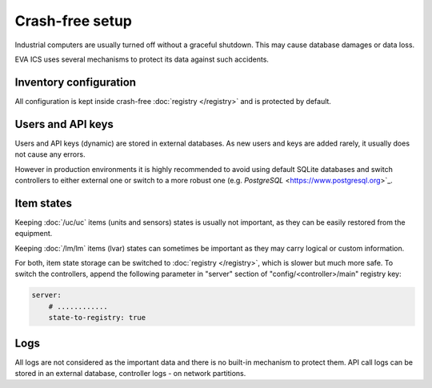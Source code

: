 Crash-free setup
****************

Industrial computers are usually turned off without a graceful shutdown. This
may cause database damages or data loss.

EVA ICS uses several mechanisms to protect its data against such accidents.

Inventory configuration
=======================

All configuration is kept inside crash-free :doc:`registry </registry>` and is
protected by default.

Users and API keys
==================

Users and API keys (dynamic) are stored in external databases. As new users and
keys are added rarely, it usually does not cause any errors.

However in production environments it is highly recommended to avoid using
default SQLite databases and switch controllers to either external one or
switch to a more robust one (e.g. `PostgreSQL` <https://www.postgresql.org>`_.

Item states
===========

Keeping :doc:`/uc/uc` items (units and sensors) states is usually not
important, as they can be easily restored from the equipment.

Keeping :doc:`/lm/lm` items (lvar) states can sometimes be important as they
may carry logical or custom information.

For both, item state storage can be switched to :doc:`registry </registry>`,
which is slower but much more safe. To switch the controllers, append the
following parameter in "server" section of "config/<controller>/main" registry
key:

.. code:: yaml

    server:
        # ............
        state-to-registry: true

Logs
====

All logs are not considered as the important data and there is no built-in
mechanism to protect them. API call logs can be stored in an external database,
controller logs - on network partitions.

